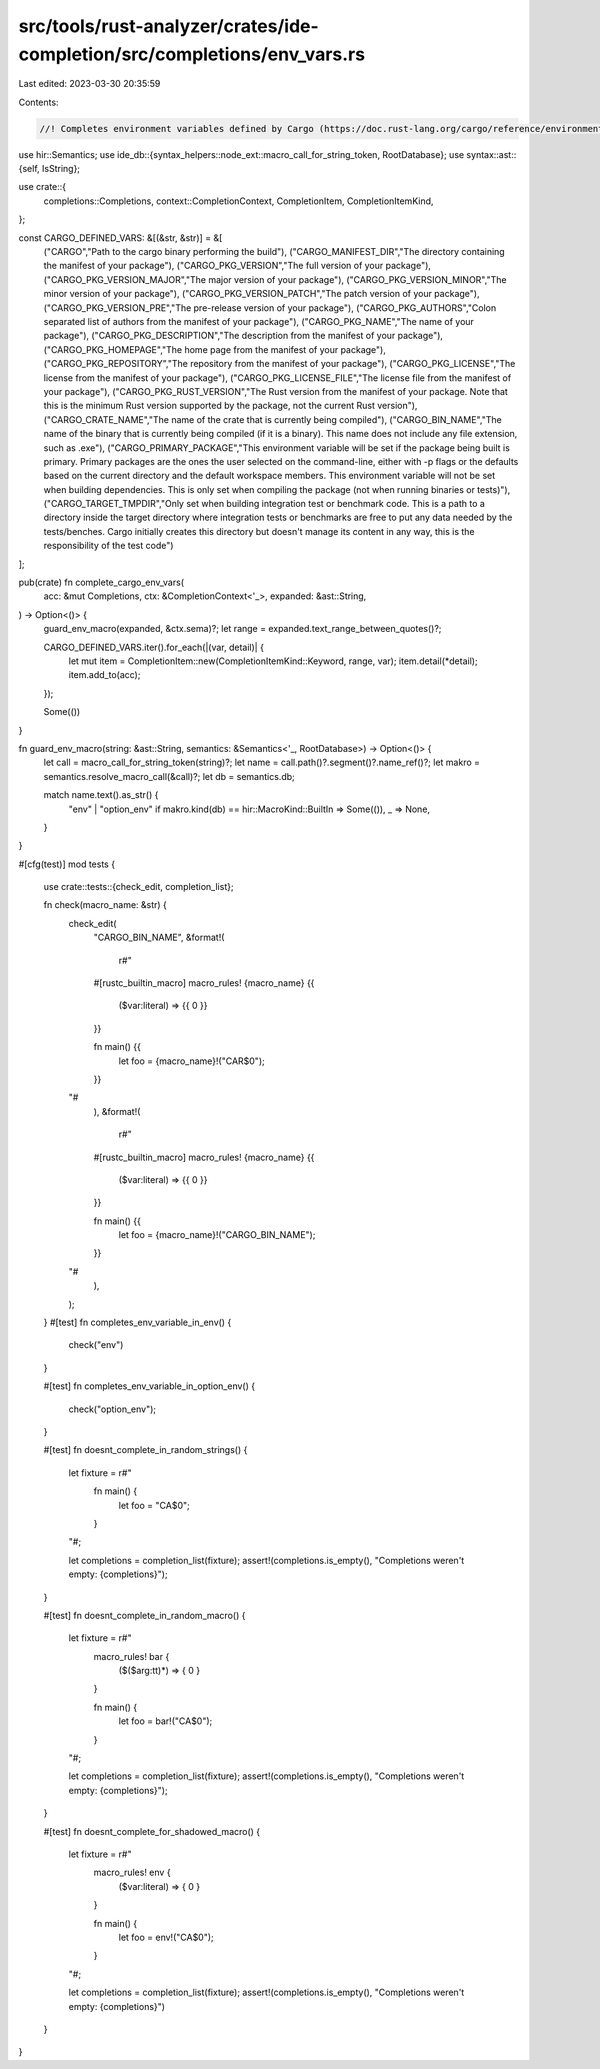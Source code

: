 src/tools/rust-analyzer/crates/ide-completion/src/completions/env_vars.rs
=========================================================================

Last edited: 2023-03-30 20:35:59

Contents:

.. code-block:: rs

    //! Completes environment variables defined by Cargo (https://doc.rust-lang.org/cargo/reference/environment-variables.html)
use hir::Semantics;
use ide_db::{syntax_helpers::node_ext::macro_call_for_string_token, RootDatabase};
use syntax::ast::{self, IsString};

use crate::{
    completions::Completions, context::CompletionContext, CompletionItem, CompletionItemKind,
};

const CARGO_DEFINED_VARS: &[(&str, &str)] = &[
    ("CARGO","Path to the cargo binary performing the build"),
    ("CARGO_MANIFEST_DIR","The directory containing the manifest of your package"),
    ("CARGO_PKG_VERSION","The full version of your package"),
    ("CARGO_PKG_VERSION_MAJOR","The major version of your package"),
    ("CARGO_PKG_VERSION_MINOR","The minor version of your package"),
    ("CARGO_PKG_VERSION_PATCH","The patch version of your package"),
    ("CARGO_PKG_VERSION_PRE","The pre-release version of your package"),
    ("CARGO_PKG_AUTHORS","Colon separated list of authors from the manifest of your package"),
    ("CARGO_PKG_NAME","The name of your package"),
    ("CARGO_PKG_DESCRIPTION","The description from the manifest of your package"),
    ("CARGO_PKG_HOMEPAGE","The home page from the manifest of your package"),
    ("CARGO_PKG_REPOSITORY","The repository from the manifest of your package"),
    ("CARGO_PKG_LICENSE","The license from the manifest of your package"),
    ("CARGO_PKG_LICENSE_FILE","The license file from the manifest of your package"),
    ("CARGO_PKG_RUST_VERSION","The Rust version from the manifest of your package. Note that this is the minimum Rust version supported by the package, not the current Rust version"),
    ("CARGO_CRATE_NAME","The name of the crate that is currently being compiled"),
    ("CARGO_BIN_NAME","The name of the binary that is currently being compiled (if it is a binary). This name does not include any file extension, such as .exe"),
    ("CARGO_PRIMARY_PACKAGE","This environment variable will be set if the package being built is primary. Primary packages are the ones the user selected on the command-line, either with -p flags or the defaults based on the current directory and the default workspace members. This environment variable will not be set when building dependencies. This is only set when compiling the package (not when running binaries or tests)"),
    ("CARGO_TARGET_TMPDIR","Only set when building integration test or benchmark code. This is a path to a directory inside the target directory where integration tests or benchmarks are free to put any data needed by the tests/benches. Cargo initially creates this directory but doesn't manage its content in any way, this is the responsibility of the test code")
];

pub(crate) fn complete_cargo_env_vars(
    acc: &mut Completions,
    ctx: &CompletionContext<'_>,
    expanded: &ast::String,
) -> Option<()> {
    guard_env_macro(expanded, &ctx.sema)?;
    let range = expanded.text_range_between_quotes()?;

    CARGO_DEFINED_VARS.iter().for_each(|(var, detail)| {
        let mut item = CompletionItem::new(CompletionItemKind::Keyword, range, var);
        item.detail(*detail);
        item.add_to(acc);
    });

    Some(())
}

fn guard_env_macro(string: &ast::String, semantics: &Semantics<'_, RootDatabase>) -> Option<()> {
    let call = macro_call_for_string_token(string)?;
    let name = call.path()?.segment()?.name_ref()?;
    let makro = semantics.resolve_macro_call(&call)?;
    let db = semantics.db;

    match name.text().as_str() {
        "env" | "option_env" if makro.kind(db) == hir::MacroKind::BuiltIn => Some(()),
        _ => None,
    }
}

#[cfg(test)]
mod tests {
    use crate::tests::{check_edit, completion_list};

    fn check(macro_name: &str) {
        check_edit(
            "CARGO_BIN_NAME",
            &format!(
                r#"
            #[rustc_builtin_macro]
            macro_rules! {macro_name} {{
                ($var:literal) => {{ 0 }}
            }}

            fn main() {{
                let foo = {macro_name}!("CAR$0");
            }}
        "#
            ),
            &format!(
                r#"
            #[rustc_builtin_macro]
            macro_rules! {macro_name} {{
                ($var:literal) => {{ 0 }}
            }}

            fn main() {{
                let foo = {macro_name}!("CARGO_BIN_NAME");
            }}
        "#
            ),
        );
    }
    #[test]
    fn completes_env_variable_in_env() {
        check("env")
    }

    #[test]
    fn completes_env_variable_in_option_env() {
        check("option_env");
    }

    #[test]
    fn doesnt_complete_in_random_strings() {
        let fixture = r#"
            fn main() {
                let foo = "CA$0";
            }
        "#;

        let completions = completion_list(fixture);
        assert!(completions.is_empty(), "Completions weren't empty: {completions}");
    }

    #[test]
    fn doesnt_complete_in_random_macro() {
        let fixture = r#"
            macro_rules! bar {
                ($($arg:tt)*) => { 0 }
            }

            fn main() {
                let foo = bar!("CA$0");

            }
        "#;

        let completions = completion_list(fixture);
        assert!(completions.is_empty(), "Completions weren't empty: {completions}");
    }

    #[test]
    fn doesnt_complete_for_shadowed_macro() {
        let fixture = r#"
            macro_rules! env {
                ($var:literal) => { 0 }
            }

            fn main() {
                let foo = env!("CA$0");
            }
        "#;

        let completions = completion_list(fixture);
        assert!(completions.is_empty(), "Completions weren't empty: {completions}")
    }
}


